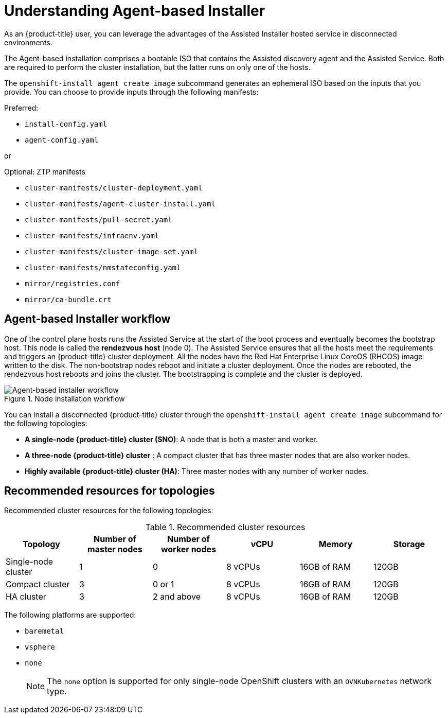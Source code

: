 // Module included in the following assemblies:
//
// * installing/installing_with_agent_bases_installer/preparing-to-install-with-agent-based-installer.adoc

:_mod-docs-content-type: CONCEPT
[id="understanding-agent-install_{context}"]
= Understanding Agent-based Installer
As an {product-title} user, you can leverage the advantages of the Assisted Installer hosted service in disconnected environments.

The Agent-based installation comprises a bootable ISO that contains the Assisted discovery agent and the Assisted Service. Both are required to perform the cluster installation, but the latter runs on only one of the hosts.

The `openshift-install agent create image` subcommand generates an ephemeral ISO based on the inputs that you provide. You can choose to provide inputs through the following manifests:

Preferred:

* `install-config.yaml`
* `agent-config.yaml`

or

Optional: ZTP manifests

* `cluster-manifests/cluster-deployment.yaml`
* `cluster-manifests/agent-cluster-install.yaml`
* `cluster-manifests/pull-secret.yaml`
* `cluster-manifests/infraenv.yaml`
* `cluster-manifests/cluster-image-set.yaml`
* `cluster-manifests/nmstateconfig.yaml`
* `mirror/registries.conf`
* `mirror/ca-bundle.crt`

[id="agent-based-installer-workflow"]
== Agent-based Installer workflow
One of the control plane hosts runs the Assisted Service at the start of the boot process and eventually becomes the bootstrap host. This node is called the *rendezvous host* (node 0).
The Assisted Service ensures that all the hosts meet the requirements and triggers an {product-title} cluster deployment. All the nodes have the Red Hat Enterprise Linux CoreOS (RHCOS) image written to the disk. The non-bootstrap nodes reboot and initiate a cluster deployment.
Once the nodes are rebooted, the rendezvous host reboots and joins the cluster. The bootstrapping is complete and the cluster is deployed.

.Node installation workflow
image::agent-based-installer-workflow.png[Agent-based installer workflow]

You can install a disconnected {product-title} cluster through the `openshift-install agent create image` subcommand for the following topologies:

* **A single-node {product-title} cluster (SNO)**: A node that is both a master and worker.
* **A three-node {product-title} cluster** : A compact cluster that has three master nodes that are also worker nodes.
* **Highly available {product-title} cluster (HA)**: Three master nodes with any number of worker nodes.

== Recommended resources for topologies

Recommended cluster resources for the following topologies:

.Recommended cluster resources
[options="header"]
|====
|Topology|Number of master nodes|Number of worker nodes|vCPU|Memory|Storage
|Single-node cluster|1|0|8 vCPUs|16GB of RAM| 120GB
|Compact cluster|3|0 or 1|8 vCPUs|16GB of RAM|120GB
|HA cluster|3|2 and above |8 vCPUs|16GB of RAM|120GB
|====

The following platforms are supported:

* `baremetal`
* `vsphere`
* `none`
+
[NOTE]
====
The `none` option is supported for only single-node OpenShift clusters with an `OVNKubernetes` network type.
====
